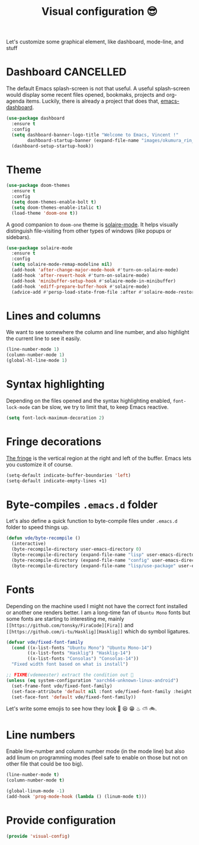 #+TITLE: Visual configuration 😎

Let's customize some graphical element, like dashboard, mode-line, and stuff

* Dashboard							  :CANCELLED:

The default Emacs splash-screen is not that useful. A useful
splash-screen would display some recent files opened, bookmaks,
projects and org-agenda items. Luckily, there is already a project
that does that, [[https://github.com/rakanalh/emacs-dashboard][emacs-dashboard]].

#+BEGIN_SRC emacs-lisp :tangle yes
  (use-package dashboard
    :ensure t
    :config
    (setq dashboard-banner-logo-title "Welcome to Emacs, Vincent !"
          dashboard-startup-banner (expand-file-name "images/okumura_rin_4_by_naruto_lover16-d4ktg50.png" user-emacs-directory))
    (dashboard-setup-startup-hook))
#+END_SRC

* Theme

#+BEGIN_SRC emacs-lisp :tangle yes
  (use-package doom-themes
    :ensure t
    :config
    (setq doom-themes-enable-bolt t)
    (setq doom-themes-enable-italic t)
    (load-theme 'doom-one t))
#+END_SRC

A good companion to =doom-one= theme is [[https://github.com/hlissner/emacs-solaire-mode][solaire-mode]]. It helps
visually distinguish file-visiting from other types of windows (like
popups or sidebars).

#+BEGIN_SRC emacs-lisp :tangle yes
  (use-package solaire-mode
    :ensure t
    :config
    (setq solaire-mode-remap-modeline nil)
    (add-hook 'after-change-major-mode-hook #'turn-on-solaire-mode)
    (add-hook 'after-revert-hook #'turn-on-solaire-mode)
    (add-hook 'minibuffer-setup-hook #'solaire-mode-in-minibuffer)
    (add-hook 'ediff-prepare-buffer-hook #'solaire-mode)
    (advice-add #'persp-load-state-from-file :after #'solaire-mode-restore-persp-mode-buffers))
#+END_SRC
* Lines and columns

We want to see somewhere the column and line number, and also
highlight the current line to see it easily.

#+BEGIN_SRC emacs-lisp :tangle yes
  (line-number-mode 1)
  (column-number-mode 1)
  (global-hl-line-mode 1)
#+END_SRC

* Syntax highlighting

Depending on the files opened and the syntax highlighting enabled,
~font-lock-mode~ can be slow, we try to limit that, to keep Emacs
reactive.

#+BEGIN_SRC emacs-lisp :tangle yes
  (setq font-lock-maximum-decoration 2)
#+END_SRC

* Fringe decorations

[[http://www.emacswiki.org/emacs/TheFringe][The fringe]] is the vertical region at the right and left of the
buffer. Emacs lets you customize it of course.

#+BEGIN_SRC emacs-lisp :tangle yes
  (setq-default indicate-buffer-boundaries 'left)
  (setq-default indicate-empty-lines +1)
#+END_SRC

* Byte-compiles =.emacs.d= folder

Let's also define a quick function to byte-compile files under
=.emacs.d= folder to speed things up.

#+BEGIN_SRC emacs-lisp :tangle yes
  (defun vde/byte-recompile ()
    (interactive)
    (byte-recompile-directory user-emacs-directory 0)
    (byte-recompile-directory (expand-file-name "lisp" user-emacs-directory) 0)
    (byte-recompile-directory (expand-file-name "config" user-emacs-directory) 0)
    (byte-recompile-directory (expand-file-name "lisp/use-package" user-emacs-directory) 0))
#+END_SRC

* Fonts

Depending on the machine used I might not have the correct font
installed or another one renders better. I am a long-time fan of
=Ubuntu Mono= fonts but some fonts are starting to interesting me,
mainly =[[https://github.com/tonsky/FiraCode][Fira]]= and =[[https://github.com/i-tu/Hasklig][Hasklig]]= which do symbol ligatures.

#+BEGIN_SRC emacs-lisp :tangle yes
  (defvar vde/fixed-font-family
    (cond ((x-list-fonts "Ubuntu Mono") "Ubuntu Mono-14")
          ((x-list-fonts "Hasklig") "Hasklig-14")
          ((x-list-fonts "Consolas") "Consolas-14"))
    "Fixed width font based on what is install")

  ;; FIXME(vdemeester) extract the condition out 👼
  (unless (eq system-configuration "aarch64-unknown-linux-android")
    (set-frame-font vde/fixed-font-family)
    (set-face-attribute 'default nil :font vde/fixed-font-family :height 110)
    (set-face-font 'default vde/fixed-font-family))
#+END_SRC

Let's write some emojis to see how they look 🙆 😆 😁 ♨ ⛅ 🚲.

* Line numbers

Enable line-number and column number mode (in the mode line) but also
add linum on programming modes (feel safe to enable on those but not
on other file that could be too big).

#+BEGIN_SRC emacs-lisp :tangle yes
  (line-number-mode t)
  (column-number-mode t)

  (global-linum-mode -1)
  (add-hook 'prog-mode-hook (lambda () (linum-mode t)))
#+END_SRC

* Provide configuration

#+BEGIN_SRC emacs-lisp :tangle yes
(provide 'visual-config)
#+END_SRC
